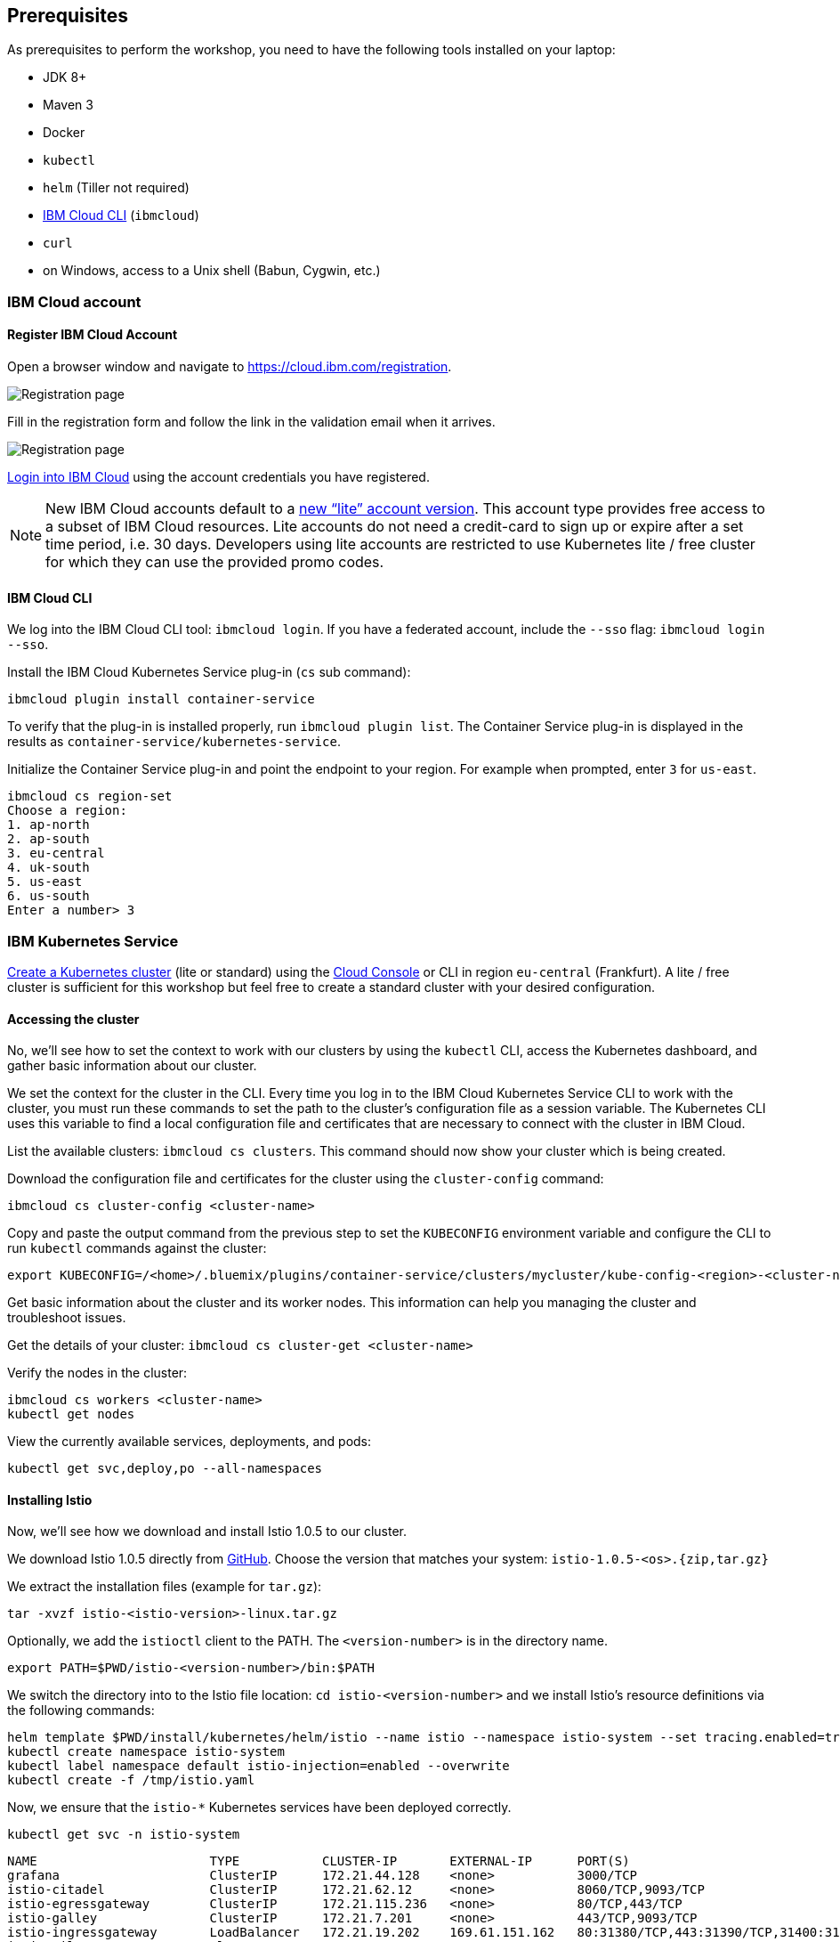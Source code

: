 == Prerequisites

As prerequisites to perform the workshop, you need to have the following tools installed on your laptop:

- JDK 8+
- Maven 3
- Docker
- `kubectl`
- `helm` (Tiller not required)
- https://cloud.ibm.com/docs/home/tools[IBM Cloud CLI^] (`ibmcloud`)
- `curl`
- on Windows, access to a Unix shell (Babun, Cygwin, etc.)


=== IBM Cloud account

==== Register IBM Cloud Account

Open a browser window and navigate to https://cloud.ibm.com/registration.

image::images/registration.png[Registration page]

Fill in the registration form and follow the link in the validation email when it arrives.

image::images/email.png[Registration page]

https://console.bluemix.net/login[Login into IBM Cloud^] using the account credentials you have registered.

NOTE: New IBM Cloud accounts default to a https://www.ibm.com/cloud/pricing[new "`lite`" account version^].
This account type provides free access to a subset of IBM Cloud resources.
Lite accounts do not need a credit-card to sign up or expire after a set time period, i.e. 30 days.
Developers using lite accounts are restricted to use Kubernetes lite / free cluster for which they can use the provided promo codes.

==== IBM Cloud CLI

We log into the IBM Cloud CLI tool: `ibmcloud login`.
If you have a federated account, include the `--sso` flag: `ibmcloud login --sso`.

Install the IBM Cloud Kubernetes Service plug-in (`cs` sub command):

----
ibmcloud plugin install container-service
----

To verify that the plug-in is installed properly, run `ibmcloud plugin list`.
The Container Service plug-in is displayed in the results as `container-service/kubernetes-service`.

Initialize the Container Service plug-in and point the endpoint to your region.
For example when prompted, enter `3` for `us-east`.

----
ibmcloud cs region-set
Choose a region:
1. ap-north
2. ap-south
3. eu-central
4. uk-south
5. us-east
6. us-south
Enter a number> 3
----

=== IBM Kubernetes Service

https://console.bluemix.net/docs/containers/cs_clusters.html#clusters_ui[Create a Kubernetes cluster^] (lite or standard) using the https://cloud.ibm.com/containers-kubernetes/catalog/cluster/create[Cloud Console^] or CLI in region `eu-central` (Frankfurt).
A lite / free cluster is sufficient for this workshop but feel free to create a standard cluster with your desired configuration.

==== Accessing the cluster

No, we'll see how to set the context to work with our clusters by using the `kubectl` CLI, access the Kubernetes dashboard, and gather basic information about our cluster.

We set the context for the cluster in the CLI.
Every time you log in to the IBM Cloud Kubernetes Service CLI to work with the cluster, you must run these commands to set the path to the cluster's configuration file as a session variable.
The Kubernetes CLI uses this variable to find a local configuration file and certificates that are necessary to connect with the cluster in IBM Cloud.

List the available clusters: `ibmcloud cs clusters`.
This command should now show your cluster which is being created.

Download the configuration file and certificates for the cluster using the `cluster-config` command:

----
ibmcloud cs cluster-config <cluster-name>
----

Copy and paste the output command from the previous step to set the `KUBECONFIG` environment variable and configure the CLI to run `kubectl` commands against the cluster:

----
export KUBECONFIG=/<home>/.bluemix/plugins/container-service/clusters/mycluster/kube-config-<region>-<cluster-name>.yml
----

Get basic information about the cluster and its worker nodes.
This information can help you managing the cluster and troubleshoot issues.

Get the details of your cluster: `ibmcloud cs cluster-get <cluster-name>`

Verify the nodes in the cluster:

----
ibmcloud cs workers <cluster-name>
kubectl get nodes
----

View the currently available services, deployments, and pods:

----
kubectl get svc,deploy,po --all-namespaces
----

==== Installing Istio

Now, we'll see how we download and install Istio 1.0.5 to our cluster.

We download Istio 1.0.5 directly from https://github.com/istio/istio/releases/1.0.5[GitHub^].
Choose the version that matches your system: `istio-1.0.5-<os>.{zip,tar.gz}`

We extract the installation files (example for `tar.gz`):

----
tar -xvzf istio-<istio-version>-linux.tar.gz
----

Optionally, we add the `istioctl` client to the PATH.
The `<version-number>` is in the directory name.

----
export PATH=$PWD/istio-<version-number>/bin:$PATH
----

We switch the directory into to the Istio file location: `cd istio-<version-number>` and we install Istio’s resource definitions via the following commands:

----
helm template $PWD/install/kubernetes/helm/istio --name istio --namespace istio-system --set tracing.enabled=true --set grafana.enabled=true --set kiali.enabled=true > /tmp/istio.yaml
kubectl create namespace istio-system
kubectl label namespace default istio-injection=enabled --overwrite
kubectl create -f /tmp/istio.yaml
----

Now, we ensure that the `istio-*` Kubernetes services have been deployed correctly.

----
kubectl get svc -n istio-system
----

----
NAME                       TYPE           CLUSTER-IP       EXTERNAL-IP      PORT(S)                                                                                                                   AGE
grafana                    ClusterIP      172.21.44.128    <none>           3000/TCP                                                                                                                  5d
istio-citadel              ClusterIP      172.21.62.12     <none>           8060/TCP,9093/TCP                                                                                                         5d
istio-egressgateway        ClusterIP      172.21.115.236   <none>           80/TCP,443/TCP                                                                                                            5d
istio-galley               ClusterIP      172.21.7.201     <none>           443/TCP,9093/TCP                                                                                                          5d
istio-ingressgateway       LoadBalancer   172.21.19.202    169.61.151.162   80:31380/TCP,443:31390/TCP,31400:31400/TCP,15011:32440/TCP,8060:32156/TCP,853:30932/TCP,15030:32259/TCP,15031:31292/TCP   5d
istio-pilot                ClusterIP      172.21.115.9     <none>           15010/TCP,15011/TCP,8080/TCP,9093/TCP                                                                                     5d
istio-policy               ClusterIP      172.21.165.123   <none>           9091/TCP,15004/TCP,9093/TCP                                                                                               5d
istio-sidecar-injector     ClusterIP      172.21.164.224   <none>           443/TCP                                                                                                                   5d
istio-statsd-prom-bridge   ClusterIP      172.21.57.144    <none>           9102/TCP,9125/UDP                                                                                                         5d
istio-telemetry            ClusterIP      172.21.165.71    <none>           9091/TCP,15004/TCP,9093/TCP,42422/TCP                                                                                     5d
jaeger-agent               ClusterIP      None             <none>           5775/UDP,6831/UDP,6832/UDP                                                                                                5d
jaeger-collector           ClusterIP      172.21.154.138   <none>           14267/TCP,14268/TCP                                                                                                       5d
jaeger-query               ClusterIP      172.21.224.97    <none>           16686/TCP                                                                                                                 5d
prometheus                 ClusterIP      172.21.173.167   <none>           9090/TCP                                                                                                                  5d
servicegraph               ClusterIP      172.21.190.31    <none>           8088/TCP                                                                                                                  5d
tracing                    ClusterIP      172.21.2.208     <none>           80/TCP                                                                                                                    5d
zipkin                     ClusterIP      172.21.76.162    <none>           9411/TCP                                                                                                                  5d
----

NOTE: For Lite clusters, the istio-ingressgateway service will be in `pending` state with no external IP address.
This is normal.

We ensure the corresponding pods `istio-citadel-*`, `istio-ingressgateway-*`, `istio-pilot-*`, and `istio-policy-*` are all in `Running` state before continuing.

----
kubectl get pods -n istio-system
grafana-85dbf49c94-gccvp                    1/1       Running     0          5d
istio-citadel-545f49c58b-j8tm5              1/1       Running     0          5d
istio-cleanup-secrets-smtxn                 0/1       Completed   0          5d
istio-egressgateway-79f4b99d6f-t2lvk        1/1       Running     0          5d
istio-galley-5b6449c48f-sc92j               1/1       Running     0          5d
istio-grafana-post-install-djzm9            0/1       Completed   0          5d
istio-ingressgateway-6894bd895b-tvklg       1/1       Running     0          5d
istio-pilot-cb58b65c9-sj8zb                 2/2       Running     0          5d
istio-policy-69cc5c74d5-gz8kt               2/2       Running     0          5d
istio-sidecar-injector-75b9866679-sldhs     1/1       Running     0          5d
istio-statsd-prom-bridge-549d687fd9-hrhfs   1/1       Running     0          5d
istio-telemetry-d8898f9bd-2gl49             2/2       Running     0          5d
istio-telemetry-d8898f9bd-9r9jz             2/2       Running     0          5d
istio-tracing-7596597bd7-tqwkr              1/1       Running     0          5d
prometheus-6ffc56584f-6jqhg                 1/1       Running     0          5d
servicegraph-5d64b457b4-z2ctz               1/1       Running     0          5d
----

Before we continue, we make sure all the pods are deployed and are either in `Running` or `Completed` state.
If they're still pending, we'll wait a few minutes to let the deployment finish.

Congratulations! We now successfully installed Istio into our cluster.


==== Container Registry

In order to build and distribute Docker images, we need a Docker registry.
We can use the IBM Container Registry which can be accessed right away from our Kubernetes cluster.

We log into the Container Registry service via the `ibmcloud` CLI:

----
ibmcloud cr login
----

We use the CLI to create a namespace in the Container Registry service (`cr`) for our workshop:

----
ibmcloud cr region
ibmcloud cr namespace-add istio-workshop
ibmcloud cr namespaces
----

In order to test our new registry namespace, we pull a public image, re-tag it for our own registry, and push it:

----
docker pull sdaschner/open-liberty:javaee8-tracing-b1
docker tag sdaschner/open-liberty:javaee8-tracing-b1 registry.eu-de.bluemix.net/istio-workshop/open-liberty:1
docker push registry.eu-de.bluemix.net/istio-workshop/open-liberty:1
----

Let's see whether our image is now in the private registry:

----
ibmcloud cr images
----


=== Local Docker setup

If you want to try out the example locally, you have to create a Docker network similar to the following:

----
docker network create --subnet=192.168.42.0/24 dkrnet
----

Now, we've finished all preparations.
Let's get started with the link:01-introduction.adoc[workshop].
